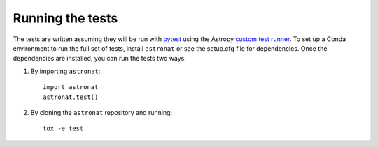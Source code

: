 .. _astronat-test:

=================
Running the tests
=================

The tests are written assuming they will be run with `pytest <http://doc.pytest.org/>`_ using the Astropy `custom test runner <http://docs.astropy.org/en/stable/development/testguide.html>`_. To set up a Conda environment to run the full set of tests, install ``astronat`` or see the setup.cfg file for dependencies. Once the dependencies are installed, you can run the tests two ways:

1. By importing ``astronat``::

    import astronat
    astronat.test()

2. By cloning the ``astronat`` repository and running::

    tox -e test
